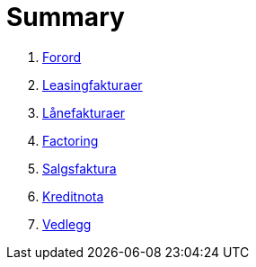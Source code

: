 = Summary

. link:Kap/Introduction.adoc[Forord]
. link:Kap/Leasing.adoc[Leasingfakturaer]
. link:Kap/Loans.adoc[Lånefakturaer]
. link:Kap/Factoring.adoc[Factoring]
. link:Kap/Sales.adoc[Salgsfaktura]
. link:Kap/Creditnote.adoc[Kreditnota]
. link:Kap/Annex.adoc[Vedlegg]
